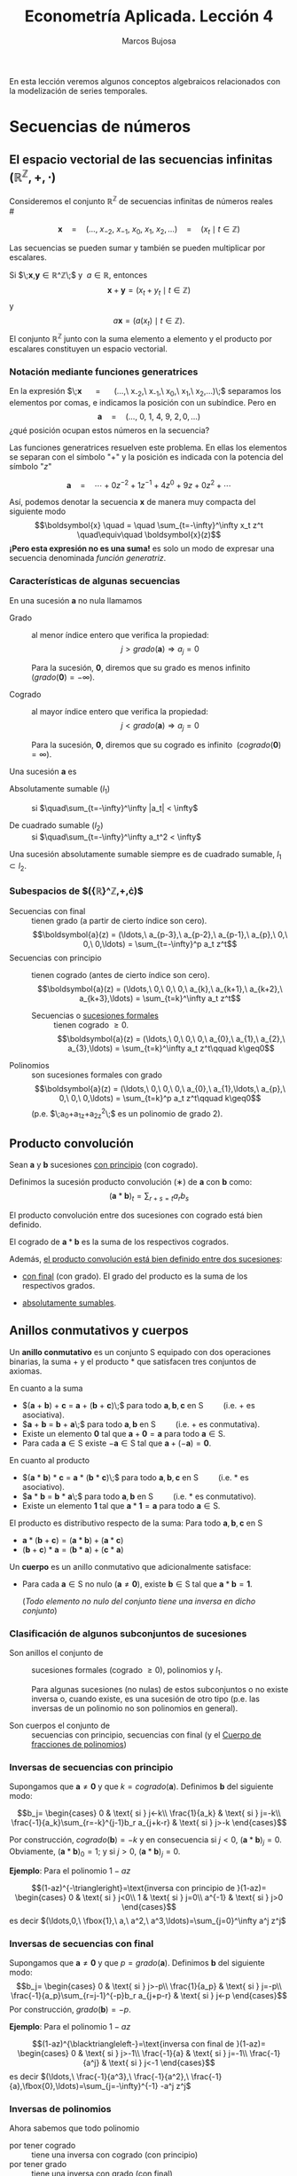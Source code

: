 #+TITLE: Econometría Aplicada. Lección 4
#+author: Marcos Bujosa

# +OPTIONS: toc:nil

# +EXCLUDE_TAGS: pngoutput noexport

#+startup: shrink

#+LATEX_HEADER_EXTRA: \usepackage{lmodern}
#+LATEX_HEADER_EXTRA: \usepackage{tabularx}
#+LATEX_HEADER_EXTRA: \usepackage{booktabs}
# +LATEX_HEADER: \hypersetup{colorlinks=true, linkcolor=blue}

#+LaTeX_HEADER: \newcommand{\lag}{\mathsf{B}}
#+LaTeX_HEADER: \newcommand{\Sec}[1]{\boldsymbol{#1}}
#+LaTeX_HEADER: \newcommand{\Pol}[1]{\boldsymbol{#1}}

#+LATEX: \maketitle

# M-x jupyter-refresh-kernelspecs

# C-c C-v C-b ejecuta el cuaderno electrónico

#+OX-IPYNB-LANGUAGE: jupyter-R

#+attr_ipynb: (slideshow . ((slide_type . notes)))
#+BEGIN_SRC emacs-lisp :exports none :results silent
(use-package ox-ipynb
  :load-path (lambda () (expand-file-name "ox-ipynb" scimax-dir)))

(setq org-babel-default-header-args:jupyter-R
      '((:results . "value")
	(:session . "jupyter-R")
	(:kernel . "ir")
	(:pandoc . "t")
	(:exports . "both")
	(:cache .   "no")
	(:noweb . "no")
	(:hlines . "no")
	(:tangle . "no")
	(:eval . "never-export")))

(require 'jupyter-R)
;(require 'jupyter)

(org-babel-do-load-languages 'org-babel-load-languages org-babel-load-languages)

(add-to-list 'org-src-lang-modes '("jupyter-R" . R))
#+END_SRC


#+BEGIN_ABSTRACT
En esta lección veremos algunos conceptos algebraicos relacionados con
la modelización de series temporales.
#+END_ABSTRACT

***** COMMENT para Jupyter-Notebook                               :noexports:
\(
\newcommand{\lag}{\mathsf{B}}
\newcommand{\Sec}[1]{\boldsymbol{#1}}
\newcommand{\Pol}[1]{\boldsymbol{#1}}
\)



* Secuencias de números
   :PROPERTIES:
   :metadata: (slideshow . ((slide_type . slide)))
   :END:


** El espacio vectorial de las secuencias infinitas $\big({\mathbb{R}}^\mathbb{Z},+,\cdot\big)$

Consideremos el conjunto ${\mathbb{R}}^\mathbb{Z}$ de secuencias
infinitas de números reales\\
# @@latex:\noindent @@
# (/por el momento puede asumir que son números reales/)

$$
\boldsymbol{x} 
\quad = \quad
(\ldots,\ x_{-2},\ x_{-1},\ x_{0},\ x_{1},\ x_{2},\ldots) 
\quad = \quad
(x_t \mid t\in\mathbb{Z}) 
$$

#+attr_ipynb: (slideshow . ((slide_type . fragment)))
Las secuencias se pueden sumar y también se pueden multiplicar por
escalares. 

Si $\;\boldsymbol{x},\boldsymbol{y}\in{\mathbb{R}}^\mathbb{Z}\;$ y
$\;a\in\mathbb{R}$, entonces
$$\boldsymbol{x}+\boldsymbol{y}=(x_t+y_t \mid t\in\mathbb{Z})$$ y
$$a\boldsymbol{x}=\big(a(x_t) \mid t\in\mathbb{Z}\big).$$ El conjunto
${\mathbb{R}}^\mathbb{Z}$ junto con la suma elemento a elemento y el
producto por escalares constituyen un espacio vectorial.


*** *Notación mediante funciones generatrices*
   :PROPERTIES:
   :metadata: (slideshow . ((slide_type . subslide)))
   :END:

En la expresión $\;\boldsymbol{x} \quad = \quad (\ldots,\ x_{-2},\
x_{-1},\ x_{0},\ x_{1},\ x_{2},\ldots)\;$ separamos los elementos por
comas, e indicamos la posición con un subíndice. Pero en
$$\boldsymbol{a} \quad = \quad (\ldots,\ 0,\ 1,\ 4,\ 9,\ 2,
0,\ldots) $$ ¿qué posición ocupan estos números en la secuencia?

#+attr_ipynb: (slideshow . ((slide_type . fragment)))
Las funciones generatrices resuelven este problema. En ellas los
elementos se separan con el símbolo "$+$" y la posición es indicada
con la potencia del símbolo "$z$"

$$
\boldsymbol{a} 
\quad = \quad
\cdots + 0z^{-2} + 1z^{-1} + 4z^{0}+ 9z + 0z^{2}+\cdots
$$ 

#+attr_ipynb: (slideshow . ((slide_type . fragment)))
Así, podemos denotar la secuencia $\boldsymbol{x}$ de manera muy
compacta del siguiente modo $$\boldsymbol{x} \quad = \quad
\sum_{t=-\infty}^\infty x_t z^t \quad\equiv\quad \boldsymbol{x}(z)$$
*¡Pero esta expresión no es una suma!* es solo un modo de expresar una
secuencia denominada /función generatriz/.

*** *Características de algunas secuencias*
   :PROPERTIES:
   :metadata: (slideshow . ((slide_type . subslide)))
   :END:

En una sucesión $\boldsymbol{a}$ no nula llamamos
- Grado :: al menor índice entero que verifica la propiedad: $$j >
  grado(\boldsymbol{a}) \Rightarrow a_j=0$$

  Para la sucesión, $\boldsymbol{0}$, diremos que su grado es menos
  infinito $\;(grado(\boldsymbol{0}) = -\infty)$.

- Cogrado :: al mayor índice entero que verifica la propiedad: $$j <
  grado(\boldsymbol{a}) \Rightarrow a_j=0$$

  Para la sucesión, $\boldsymbol{0}$, diremos que su cogrado es
  infinito $\;(cogrado(\boldsymbol{0}) = \infty)$.

#+attr_ipynb: (slideshow . ((slide_type . fragment)))
Una sucesión $\boldsymbol{a}$ es 
- Absolutamente sumable ($l_1$) :: si $\quad\sum_{t=-\infty}^\infty |a_t| < \infty$

- De cuadrado sumable ($l_2$) ::   si $\quad\sum_{t=-\infty}^\infty a_t^2 < \infty$
Una sucesión absolutamente sumable siempre es de cuadrado sumable,
$l_1\subset l_2$.


*** *Subespacios de $\big({\mathbb{R}}^\mathbb{Z},+,\cdot\big)$*
   :PROPERTIES:
   :metadata: (slideshow . ((slide_type . subslide)))
   :END:

- Secuencias con final :: tienen grado (a partir de cierto índice son
  cero).  $$\boldsymbol{a}(z) = (\ldots,\ a_{p-3},\ a_{p-2},\ a_{p-1},\ a_{p},\ 0,\ 0,\ 0,\ldots) = \sum_{t=-\infty}^p a_t z^t$$
- Secuencias con principio :: tienen cogrado (antes de cierto índice
  son cero).  $$\boldsymbol{a}(z) = (\ldots,\ 0,\ 0,\ 0,\ a_{k},\ a_{k+1},\ a_{k+2},\ a_{k+3},\ldots) = \sum_{t=k}^\infty a_t z^t$$

  + Secuencias o [[https://en.wikipedia.org/wiki/Formal_power_series][sucesiones formales]] :: tienen cogrado $\geq 0$.
    $$\boldsymbol{a}(z) = (\ldots,\ 0,\ 0,\ 0,\ a_{0},\ a_{1},\ a_{2},\ a_{3},\ldots) = \sum_{t=k}^\infty a_t z^t\qquad k\geq0$$

- Polinomios :: son sucesiones formales con grado 
  $$\boldsymbol{a}(z) = (\ldots,\ 0,\ 0,\ 0,\ a_{0},\ a_{1},\ldots,\ a_{p},\ 0,\ 0,\ 0,\ldots) = \sum_{t=k}^p a_t z^t\qquad k\geq0$$
  (p.e. $\;a_0+a_1z+a_2z^2\;$ es un polinomio de grado 2).


** Producto convolución
   :PROPERTIES:
   :metadata: (slideshow . ((slide_type . subslide)))
   :END:

Sean $\boldsymbol{a}$ y $\boldsymbol{b}$ sucesiones _con principio_ (con cogrado).

Definimos la sucesión producto convolución ($∗$) de $\boldsymbol{a}$ con $\boldsymbol{b}$ como:
$$(\boldsymbol{a}*\boldsymbol{b})_t=\sum_{r+s=t} a_rb_s$$

El producto convolución entre dos sucesiones con cogrado está bien
definido. 

El cogrado de $\boldsymbol{a}*\boldsymbol{b}$ es la suma de los
respectivos cogrados.


#+attr_ipynb: (slideshow . ((slide_type . fragment)))
Además, _el producto convolución está bien definido entre dos sucesiones_:
- _con final_ (con grado). El grado del producto es la suma de los
  respectivos grados.

- _absolutamente sumables_.

** Anillos conmutativos y cuerpos
   :PROPERTIES:
   :metadata: (slideshow . ((slide_type . subslide)))
   :END:

Un *anillo conmutativo* es un conjunto $\mathsf{S}$ equipado con dos
operaciones binarias, la suma $+$ y el producto $*$ que satisfacen
tres conjuntos de axiomas.

En cuanto a la suma 
 - $(\boldsymbol{a} + \boldsymbol{b}) + \boldsymbol{c} = \boldsymbol{a} + (\boldsymbol{b} + \boldsymbol{c})\;$ para todo $\boldsymbol{a}, \boldsymbol{b}, \boldsymbol{c}$ en $\mathsf{S}\qquad$ (i.e. $+$ es asociativa).
 - $\boldsymbol{a} + \boldsymbol{b} = \boldsymbol{b} + \boldsymbol{a}\;$ para todo $\boldsymbol{a}, \boldsymbol{b}$ en $\mathsf{S}\qquad$ (i.e. $+$ es conmutativa).
 - Existe un elemento $\boldsymbol{0}$ tal que $\boldsymbol{a} + \boldsymbol{0} = \boldsymbol{a}$ para todo $\boldsymbol{a}\in \mathsf{S}$.
 - Para cada $\boldsymbol{a}\in \mathsf{S}$ existe $-\boldsymbol{a}\in \mathsf{S}$ tal que $\boldsymbol{a} + (−\boldsymbol{a}) = \boldsymbol{0}$.

#+attr_ipynb: (slideshow . ((slide_type . fragment)))
En cuanto al producto 
 - $(\boldsymbol{a} * \boldsymbol{b}) * \boldsymbol{c} = \boldsymbol{a} * (\boldsymbol{b} * \boldsymbol{c})\;$ para todo $\boldsymbol{a}, \boldsymbol{b}, \boldsymbol{c}$ en $\mathsf{S}\qquad$ (i.e. $*$ es asociativo). 
 - $\boldsymbol{a} * \boldsymbol{b} = \boldsymbol{b} * \boldsymbol{a}\;$ para todo $\boldsymbol{a}, \boldsymbol{b}$ en $\mathsf{S}\qquad$ (i.e. $*$ es conmutativo).
 - Existe un elemento $\boldsymbol{1}$ tal que $\boldsymbol{a} * \boldsymbol{1} = \boldsymbol{a}$ para todo $\boldsymbol{a}\in \mathsf{S}$.

#+attr_ipynb: (slideshow . ((slide_type . fragment)))
El producto es distributivo respecto de la suma: Para todo $\boldsymbol{a}, \boldsymbol{b}, \boldsymbol{c}$ en $\mathsf{S}$
 - \(\boldsymbol{a}*(\boldsymbol{b}+\boldsymbol{c})=(\boldsymbol{a}*\boldsymbol{b})+(\boldsymbol{a}*\boldsymbol{c})\;\) 
 - \((\boldsymbol{b}+\boldsymbol{c})*\boldsymbol{a}=(\boldsymbol{b}*\boldsymbol{a})+(\boldsymbol{c}*\boldsymbol{a})\;\)

# https://en.wikipedia.org/wiki/Ring_(mathematics)

# https://math.stackexchange.com/questions/141249/what-is-difference-between-a-ring-and-a-field


#+attr_ipynb: (slideshow . ((slide_type . subslide)))
Un *cuerpo* es un anillo conmutativo que adicionalmente satisface:

# - $\boldsymbol{1}\ne\boldsymbol{0}$
- Para cada $\boldsymbol{a}\in \mathsf{S}$ no nulo
  ($\boldsymbol{a}\ne\boldsymbol{0}$), existe $\boldsymbol{b}\in \mathsf{S}$
  tal que $\boldsymbol{a}*\boldsymbol{b}=\boldsymbol{1}$.

  (/Todo elemento no nulo del conjunto tiene una inversa en dicho
  conjunto/)

*** *Clasificación de algunos subconjuntos de sucesiones* 
   :PROPERTIES:
   :metadata: (slideshow . ((slide_type . fragment)))
   :END:

- Son anillos el conjunto de :: sucesiones formales (cogrado $\geq0$), polinomios y
  $l_1$.

  Para algunas sucesiones (no nulas) de estos subconjuntos o no existe
  inversa o, cuando existe, es una sucesión de otro tipo (p.e. las
  inversas de un polinomio no son polinomios en general).

- Son cuerpos el conjunto de :: secuencias con principio, secuencias
  con final (y el [[id:d636ae1f-28b8-470a-9001-b05f1321d5b0][Cuerpo de fracciones de polinomios]])

*** *Inversas de secuencias con principio*
   :PROPERTIES:
   :metadata: (slideshow . ((slide_type . subslide)))
   :END:

Supongamos que $\boldsymbol{a}\ne\boldsymbol{0}$ y que $k =
cogrado(\boldsymbol{a})$. Definimos $\boldsymbol{b}$ del siguiente modo:

$$b_j=
\begin{cases}
0 & \text{ si } j<-k\\
\frac{1}{a_k} & \text{ si } j=-k\\
\frac{-1}{a_k}\sum_{r=-k}^{j-1}b_r a_{j+k-r} & \text{ si } j>-k
\end{cases}$$

Por construcción, $cogrado(\boldsymbol{b})=-k$ y en consecuencia si
$j<0$, $(\boldsymbol{a}*\boldsymbol{b})_j=0$. Obviamente,
$(\boldsymbol{a}*\boldsymbol{b})_0=1$; y si $j>0$,
$(\boldsymbol{a}*\boldsymbol{b})_j=0$.

#+BEGIN_EXPORT latex
\medskip 

Ya que
\begin{align*}
(\boldsymbol{a}*\boldsymbol{b})_j 
= & \sum_{r+s=j}a_ rb_s = \sum_{r=-k}^{j-k}a_{j-r}b_r \\
= & \sum_{r=-k}^{j-k-1}a_{j-r}b_r + a_k b_{j-k} \\ 
= & \sum_{r=-k}^{j-k-1}a_{j-r}b_r + a_k \Big(\frac{-1}{a_k}\sum_{r=-k}^{j-k-1}b_r a_{j-k+k-r}\big) \\
= & \sum_{r=-k}^{j-k-1}a_{j-r}b_r - \sum_{r=-k}^{j-k-1}b_r a_{j-r} = 0
\end{align*}
\medskip

#+END_EXPORT


#+attr_ipynb: (slideshow . ((slide_type . fragment)))
*Ejemplo*: Para el polinomio $1-az$

$$(1-az)^{-\triangleright}=\text{inversa con principio de }(1-az)=
\begin{cases}
0 & \text{ si } j<0\\
1 & \text{ si } j=0\\
a^{-1} & \text{ si } j>0
\end{cases}$$
es decir
$(\ldots,0,\ \fbox{1},\ a,\ a^2,\ a^3,\ldots)=\sum_{j=0}^\infty a^j z^j$

#+BEGIN_EXPORT latex
\medskip

Comprobación: 
\begin{align*}
(1-az)\sum_{j=0}^\infty a^j z^j 
= & \sum_{j=0}^\infty a^j z^j-az\sum_{j=0}^\infty a^j z^j \\
= & \sum_{j=0}^\infty a^j z^j - \sum_{j=1}^\infty a^j z^j \\
= & a^0 z^0 + \sum_{j=1}^\infty (a^j-a^j) z^j \\
= & 1z^0 + \sum_{j=1}^\infty 0 z^j = \boldsymbol{1}
\end{align*}
% $$(1-az)\sum_{j=0}^\infty a^j z^j=\sum_{j=0}^\infty a^j z^j-az\sum_{j=0}^\infty a^j z^j=\sum_{j=0}^\infty a^j z^j-\sum_{j=1}^\infty a^j z^j=a^0 z^0+\sum_{j=1}^\infty (a^j-a^j) z^j=1z^0+\sum_{j=1}^\infty 0 z^j=\boldsymbol{1}$$
\medskip

#+END_EXPORT


*** *Inversas de secuencias con final*
   :PROPERTIES:
   :metadata: (slideshow . ((slide_type . subslide)))
   :END:
Supongamos que $\boldsymbol{a}\ne\boldsymbol{0}$ y que $p =
grado(\boldsymbol{a})$. Definimos $\boldsymbol{b}$ del siguiente modo:
$$b_j=
\begin{cases}
0 & \text{ si } j>-p\\
\frac{1}{a_p} & \text{ si } j=-p\\
\frac{-1}{a_p}\sum_{r=j-1}^{-p}b_r a_{j+p-r} & \text{ si } j<-p
\end{cases}$$
Por construcción, $grado(\boldsymbol{b}) = -p$.

#+attr_ipynb: (slideshow . ((slide_type . fragment)))
*Ejemplo*: Para el polinomio $1-az$

$$(1-az)^{\blacktriangleleft-}=\text{inversa con final de }(1-az)=
\begin{cases}
0 & \text{ si } j>-1\\
\frac{-1}{a} & \text{ si } j=-1\\
\frac{-1}{a^j} & \text{ si } j<-1
\end{cases}$$
es decir
$(\ldots,\ \frac{-1}{a^3},\ \frac{-1}{a^2},\ \frac{-1}{a},\fbox{0},\ldots)=\sum_{j=-\infty}^{-1} -a^j z^j$

#+BEGIN_EXPORT latex
\medskip

Comprobación: 
\begin{align*}
(1-az)\sum_{j=-\infty}^{-1} -a^j z^j 
= & \sum_{j=-\infty}^{-1} -a^j z^j + (-az)\sum_{j=-\infty}^{-1} -a^j z^j \\
= & \sum_{j=-\infty}^{-1} -a^j z^j + \sum_{j=-\infty}^{0} a^j z^j \\
= & \sum_{j=-\infty}^{-1} -a^j z^j + \sum_{j=-\infty}^{-1} a^j z^j +a^0 z^0 \\
= & \sum_{j=-\infty}^{-1} (a^j-a^j) z^j + 1 z^0=\boldsymbol{1}
\end{align*}
% $$(1-az)\sum_{j=-\infty}^{-1} -a^j z^j=\sum_{j=-\infty}^{-1} -a^j z^j + (-az)\sum_{j=-\infty}^{-1} -a^j z^j=\sum_{j=-\infty}^{-1} -a^j z^j + \sum_{j=-\infty}^{0} a^j z^j=\sum_{j=-\infty}^{-1} -a^j z^j + \sum_{j=-\infty}^{-1} a^j z^j +a^0 z^0=\sum_{j=-\infty}^{-1} (a^j-a^j) z^j + 1 z^0=\boldsymbol{1}$$
#+END_EXPORT

*** *Inversas de polinomios*
   :PROPERTIES:
   :metadata: (slideshow . ((slide_type . subslide)))
   :END:

Ahora sabemos que todo polinomio
- por tener cogrado :: tiene una inversa con cogrado (con principio)
- por tener grado :: tiene una inversa con grado (con final)
y generalmente dichas inversas no son polinomios.

#+attr_ipynb: (slideshow . ((slide_type . fragment)))
Por el ejemplo anterior sabemos que para $\;1-az\;$ ambas inversas son

- $(1-az)^{-\triangleright}=\sum_{j=0}^\infty a^j z^j \quad=\quad (\ldots,0,\ \fbox{1},\ a,\ a^2,\ a^3,\ldots)$

- $(1-az)^{\blacktriangleleft-}=\sum_{j=-\infty}^{-1} -a^j z^j \quad=\quad (\ldots,\ \frac{-1}{a^3},\ \frac{-1}{a^2},\ \frac{-1}{a},\fbox{0},\ldots)$

Es evidente que si $|a|\ne1$ una de las inversas está en $l_1$ y la
otra no.

Y si $|a|=1$ ninguna de las inversas pertenece a $l_1$

#+BEGIN_EXPORT latex
Además, por el \href{https://en.wikipedia.org/wiki/Fundamental_theorem_of_algebra}{Teorema fundamental del Álgebra} también sabemos que:

\begin{quote}
\em
Todo polinomio univariante no nulo con coeficientes reales puede factorizarse como
$${\displaystyle c\cdot\boldsymbol{p}_{1}*\cdots* \boldsymbol{p}_{k},}$$ 
donde $c$ es un número real y cada ${\displaystyle \boldsymbol{p}_{i}}$ es un polinomio mónico (i.e., el coeficiente de $z^0$ es $1$) de grado 
a lo sumo dos con coeficientes reales. 
Más aún, se puede suponer que los factores de grado dos no tienen ninguna raíz real.
\end{quote}
#+END_EXPORT
# https://en.wikipedia.org/wiki/Fundamental_theorem_of_algebra#Equivalent_statements


#+attr_ipynb: (slideshow . ((slide_type . subslide)))
Considere que un polinomio $\boldsymbol{a}$ sin raíces de módulo $1$;
lo podemos factorizar
$$\boldsymbol{a}=\boldsymbol{b}*\boldsymbol{c}$$ donde
- $\boldsymbol{b}$ es un polinomio con las raíces de módulo menor que $1$ y
  # (raíces dentro del círculo unidad) y
- $\boldsymbol{c}$ es un polinomio con las raíces de módulo mayor que $1$
  # (raíces fuera del círculo unidad).

#+attr_ipynb: (slideshow . ((slide_type . fragment)))
Como tanto los polinomios $\boldsymbol{a}$, $\boldsymbol{b}$ y
$\boldsymbol{c}$ como las inversas
$\boldsymbol{b}^{\blacktriangleleft-}$ y
$\boldsymbol{c}^{-\triangleright}$ pertenecen al anillo $l_1$,
$$\boldsymbol{a}*(\boldsymbol{b}^{\blacktriangleleft-}*\boldsymbol{c}^{-\triangleright})
=(\boldsymbol{b}*\boldsymbol{c})*(\boldsymbol{b}^{\blacktriangleleft-}*\boldsymbol{c}^{-\triangleright})
=\boldsymbol{b}*\boldsymbol{b}^{\blacktriangleleft-}*\boldsymbol{c}*\boldsymbol{c}^{-\triangleright}=\boldsymbol{1}*\boldsymbol{1}=\boldsymbol{1}.$$
La secuencia
$\;(\boldsymbol{b}^{\blacktriangleleft-}*\boldsymbol{c}^{-\triangleright})\;$
es "la" inversa de $\boldsymbol{a}$ en $l_1$.

#+attr_ipynb: (slideshow . ((slide_type . fragment)))
En general, dicha inversa no tiene grado ni cogrado y se denota
con $\boldsymbol{a}^{-1}=\frac{1}{\boldsymbol{a}}$.\\
@@latex:\noindent @@
(/es la inversa que aparece en los libros de series temporales/)

Evidentemente dicha inversa no existe si $\boldsymbol{a}$ tiene alguna raíz de módulo $1$.

#+attr_ipynb: (slideshow . ((slide_type . fragment)))
En series temporales de un polinomio $\boldsymbol{a}$ se dice que *es invertible* si 
# la inversa con cogrado pertenece a $l_1$; es decir, si 
$$\boldsymbol{a}^{-\triangleright}=\boldsymbol{a}^{-1}.$$
(/si sus raíces están fuera del círculo unidad./)
# +attr_ipynb: (slideshow . ((slide_type . fragment)))

*** *Cuerpo de fracciones de polinomios*
   :PROPERTIES:
   :metadata: (slideshow . ((slide_type . subslide)))
   :ID:       d636ae1f-28b8-470a-9001-b05f1321d5b0
   :END:
   
El cuerpo más importante en la modelización ARIMA es el /cuerpo de
fracciones de polinomios/
$$\left\{\boldsymbol{p}*\boldsymbol{q}^{-\triangleright} \mid
\boldsymbol{p} \text{ y } \boldsymbol{q} \text{ son polinomios y }
\boldsymbol{q}\ne\boldsymbol{0} \right\};$$ es un subcuerpo del cuerpo
de las sucesiones con principio (con cogrado)

#+attr_ipynb: (slideshow . ((slide_type . fragment)))
/Toda fracción de sucesiones con grado y cogrado (con principio y
final) pertenece al cuerpo de fracciones de polinomios/.

El razonamiento es simple: Toda sucesión con grado $−k$ y cogrado es
de la forma $\boldsymbol{p}*(z^k)^{-\triangleright}$, donde
$\boldsymbol{p}$ es un polinomio.

#+attr_ipynb: (slideshow . ((slide_type . fragment)))
Cuando las raíces del polinomio $\boldsymbol{q}$ están fuera del
circulo unidad (i.e.,
$\;\boldsymbol{q}^{-\triangleright}=\boldsymbol{q}^{-1}$) es habitual
denotar la secuencia $\boldsymbol{p}*\boldsymbol{q}^{-\triangleright}$
así $$\frac{\boldsymbol{p}(z)}{\boldsymbol{q}(z)}$$

** Operador retardo $\lag{}$ y suma de los elementos de una secuencia.
   :PROPERTIES:
   :metadata: (slideshow . ((slide_type . subslide)))
   :END:

Por conveniencia se usa el operador retardo $\lag$ en la notación:
$$\lag x_t = x_{t−1},\quad \text{para } t\in\mathbb{Z}.$$

Aplicando el operador $\lag{}$ repetidamente tenemos $$\lag^k x_t =
x_{t−k},\quad \text{para } t,z\in\mathbb{Z}$$ 
#+attr_ipynb: (slideshow . ((slide_type . fragment)))
Así, si la secuencia $\Sec{x}(z)=\sum_{t=-\infty}^\infty x_t z^t$ es
sumable, entonces la expresión 
$$\Sec{x}(\lag)=\sum_{t=-\infty}^\infty x_t \lag^t\;=\;\cdots+x_{-2}+x_{-1}+x_{0}+x_{1}+\cdots$$ tiene sentido como suma.

*** *Polinomios y secuencias en el operador retardo $\Pol{a}(\lag{})$ actuando sobre secuencias*
   :PROPERTIES:
   :metadata: (slideshow . ((slide_type . subslide)))
   :END:

Así, para el polinomio $\Pol{a}(z)=a_0+a_1z+a_2z^2+a_3z^3$, y la
secuencia $\Sec{y}$, tenemos
\begin{align*}
\Pol{a}(\lag)y_t 
& = (a_0+a_1\lag+a_2\lag^2+a_3\lag^3) y_t \\
& = a_0 y_t + a_1 \lag^1 y_t + a_2 \lag^2 y_t + a_3 \lag^3 y_t \\
& = a_0y_t+a_1y_{t-1}+a_2y_{t-2}+a_3y_{t-3} \\
& =\sum\nolimits_{r=0}^3 a_r y_{t-r} \\
& =(\Pol{a}*\Sec{y})_t
\end{align*}
#+attr_ipynb: (slideshow . ((slide_type . fragment)))
Y en general, si $\Sec{a}$ e $\Sec{y}$ son secuencias sumables, entonces
\begin{align*}
\Sec{a}(\lag)y_t 
& = (\cdots+a_{-2}\lag^{-2},a_{-1}\lag^{-1},a_0+a_1\lag+a_2\lag^2+\cdots) y_t \\
% & = a_0 y_t + a_1 \lag^1 y_t + a_2 \lag^2 y_t + a_3 \lag^3 y_t \\
& = \cdots+a_{-2}y_{t-2}+a_{-1}y_{t-1}+a_0y_t+a_1y_{t-1}+a_2y_{t-2}+\cdots \\
% & =\sum\nolimits_{r=0}^3 a_r y_{t-r} \\
& =(\Pol{a}*\Sec{y})_t
\end{align*}

* Procesos estocásticos
   :PROPERTIES:
   :metadata: (slideshow . ((slide_type . slide)))
   :END:


Las procesos estocásticos se pueden sumar y se pueden multiplicar por
escalares.

Si $\Sec{X}$ e $\Sec{Y}$ son dos procesos estocásticos y
$\;a\in\mathbb{R}$, entonces $$\Sec{X}+\Sec{Y}=(X_t+Y_t \mid
t\in\mathbb{Z})$$ y $$a\Sec{X}=\big(a(X_t) \mid t\in\mathbb{Z}\big).$$
El conjunto de procesos estocásticos junto con la suma elemento a
elemento y el producto por escalares constituyen un espacio vectorial.

#+attr_ipynb: (slideshow . ((slide_type . subslide)))
Consideremos el proceso estocástico 
$$\Sec{X}=(X_t \mid t=0,\pm1,\pm2,\ldots).$$

Al igual que con las secuencias, podemos denotar el proceso
estocástico con una función generatriz 
$$\Sec{X} \quad = \quad \sum_{t=-\infty}^\infty X_t z^t \quad\equiv\quad \Sec{X}(z)$$
Recuerde que la expresión de más arriba no es una suma, es una secuencia de variables aleatorias
$$\sum_{t=-\infty}^\infty X_t z^t = (\ldots,\ X_{-2},\ X_{-1},\ X_{0},\ X_{1},\ X_{2},\ldots)$$

#+attr_ipynb: (slideshow . ((slide_type . subslide)))
Sea $\Sec{a}\in l_1$ (_una secuencia absolutamente sumable_) y $\Sec{X}$
un proceso estocástico.

Definimos el producto convolución ($∗$) de $\Sec{a}$ con $\Sec{X}$ como el proceso estocástico:
$$\Sec{a}*\Sec{X}=\left(\left.\sum_{r+s=t} a_r X_s \right| t\in\mathbb{Z}\right)$$
es decir
$$(\Sec{a}*\Sec{X})_t=\sum_{r+s=t} a_r X_s,\quad \text{para } t\in\mathbb{Z}.$$
Por tanto, cada elemento de $(\Sec{a}*\Sec{X})$ es una combinación de variables aleatorias de $\Sec{X}$

#+attr_ipynb: (slideshow . ((slide_type . subslide)))
Podemos aplicar el operador $\lag$ sobre los elementos de un proceso estocástico $\Sec{X}$.
$$\lag X_t = X_{t−1},\quad \text{para } t\in\mathbb{Z}.$$

Aplicando el operador $\lag$ repetidamente tenemos $$\lag^k X_t =
X_{t−k},\quad \text{para } t,z\in\mathbb{Z}$$ 
#+attr_ipynb: (slideshow . ((slide_type . fragment)))
Así, para el polinomio $\Pol{a}(z)=a_0+a_1z+a_2z^2+a_3z^3$, y el proceso estocástico $\Sec{Y}$
\begin{align*}
\Pol{a}(\lag)Y_t 
& = (a_0+a_1\lag+a_2\lag^2+a_3\lag^3) Y_t \\
% & = a_0 Y_t + a_1 \lag^1 Y_t + a_2 \lag^2 Y_t + a_3 \lag^3 Y_t \\
& = a_0Y_t+a_1Y_{t-1}+a_2Y_{t-2}+a_3Y_{t-3} \\
% & =\sum\nolimits_{r=0}^3 a_r Y_{t-r} \\
& =(\Pol{a}*\Sec{Y})_t,\quad \text{para } t\in\mathbb{Z}
\end{align*}
#+attr_ipynb: (slideshow . ((slide_type . fragment)))
Y en general, si \(\fbox{$\Sec{a}\in l_1$}\), entonces
\begin{align*}
\Sec{a}(\lag)Y_t 
& = (\cdots+a_{-2}\lag^{-2},a_{-1}\lag^{-1},a_0+a_1\lag+a_2\lag^2+\cdots) Y_t \\
% & = a_0 Y_t + a_1 \lag^1 Y_t + a_2 \lag^2 Y_t + a_3 \lag^3 Y_t \\
& = \cdots+a_{-2}Y_{t-2}+a_{-1}Y_{t-1}+a_0Y_t+a_1Y_{t-1}+a_2Y_{t-2}+\cdots \\
% & =\sum\nolimits_{r=0}^3 a_r Y_{t-r} \\
& =(\Pol{a}*\Sec{y})_t,\quad \text{para } t\in\mathbb{Z}
\end{align*}


** Función de autocovarianzas y función de autocorrelación
   :PROPERTIES:
   :metadata: (slideshow . ((slide_type . slide)))
   :END:
- La secuencia $(\gamma_k)$ con $k\in\mathbb{Z}$ se denomina
  /función de autocovarianzas/


- La secuencia $\{\rho_k\}$ con $k\in\mathbb{Z}$, donde
     
  $$\rho_k=\frac{Cov(X_t,X_{t-k})}{\sqrt{Var(X_t)Var(X_{t-k})}}=\frac{\gamma_k}{\gamma_0} $$
   
  #+LATEX: \newline  \noindent
  se denomina /función de autocorrelación/ (ACF).

#+attr_ipynb: (slideshow . ((slide_type . fragment)))
#+LATEX: \newline  \noindent
Debido a la estacionariedad, la correlación entre $X_t$ y $X_{t+k}$ no
depende de $t$; tan solo depende de la distancia temporal $k$ entre
ambas variables.
